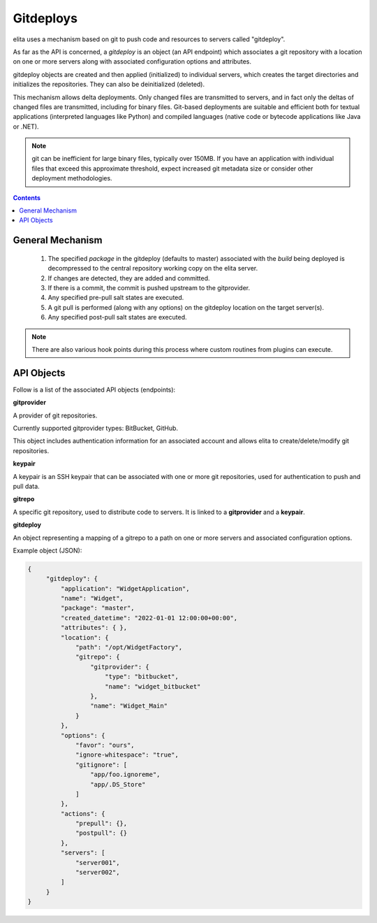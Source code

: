 ==========
Gitdeploys
==========

elita uses a mechanism based on git to push code and resources to servers called "gitdeploy".

As far as the API is concerned, a *gitdeploy* is an object (an API endpoint) which associates a git repository with a
location on one or more servers along with associated configuration options and attributes.

gitdeploy objects are created and then applied (initialized) to individual servers,
which creates the target directories and initializes the repositories. They can also be deinitialized
(deleted).

This mechanism allows delta deployments. Only changed files are transmitted to servers,
and in fact only the deltas of changed files are transmitted, including for binary files. Git-based deployments are
suitable
and efficient both for textual applications (interpreted languages like Python) and compiled languages (native code
or bytecode applications like Java or .NET).

.. NOTE::
   git can be inefficient for large binary files, typically over 150MB. If you have an application with
   individual files that exceed this approximate threshold, expect increased git metadata size or
   consider other deployment methodologies.

.. contents:: Contents

General Mechanism
-----------------

   #.   The specified *package* in the gitdeploy (defaults to master) associated with the *build* being deployed is
        decompressed to the central repository working copy on the elita server.
   #.   If changes are detected, they are added and committed.
   #.   If there is a commit, the commit is pushed upstream to the gitprovider.
   #.   Any specified pre-pull salt states are executed.
   #.   A git pull is performed (along with any options) on the gitdeploy location on the target server(s).
   #.   Any specified post-pull salt states are executed.

.. NOTE::
   There are also various hook points during this process where custom routines from plugins can execute.


API Objects
-----------

Follow is a list of the associated API objects (endpoints):


**gitprovider**

A provider of git repositories.

Currently supported gitprovider types: BitBucket, GitHub.

This object includes authentication information for an associated account and allows elita to create/delete/modify
git repositories.


**keypair**

A keypair is an SSH keypair that can be associated with one or more git repositories,
used for authentication to push and pull data.


**gitrepo**

A specific git repository, used to distribute code to servers. It is linked to a **gitprovider** and a **keypair**.


**gitdeploy**

An object representing a mapping of a gitrepo to a path on one or more servers and associated configuration options.

Example object (JSON):

.. sourcecode:: http

   {
        "gitdeploy": {
            "application": "WidgetApplication",
            "name": "Widget",
            "package": "master",
            "created_datetime": "2022-01-01 12:00:00+00:00",
            "attributes": { },
            "location": {
                "path": "/opt/WidgetFactory",
                "gitrepo": {
                    "gitprovider": {
                        "type": "bitbucket",
                        "name": "widget_bitbucket"
                    },
                    "name": "Widget_Main"
                }
            },
            "options": {
                "favor": "ours",
                "ignore-whitespace": "true",
                "gitignore": [
                    "app/foo.ignoreme",
                    "app/.DS_Store"
                ]
            },
            "actions": {
                "prepull": {},
                "postpull": {}
            },
            "servers": [
                "server001",
                "server002",
            ]
        }
   }


